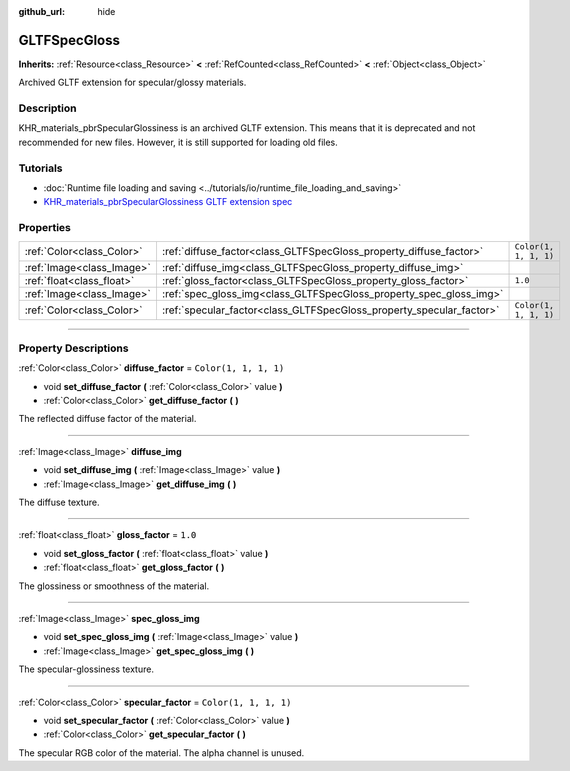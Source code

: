 :github_url: hide

.. DO NOT EDIT THIS FILE!!!
.. Generated automatically from Godot engine sources.
.. Generator: https://github.com/godotengine/godot/tree/master/doc/tools/make_rst.py.
.. XML source: https://github.com/godotengine/godot/tree/master/modules/gltf/doc_classes/GLTFSpecGloss.xml.

.. _class_GLTFSpecGloss:

GLTFSpecGloss
=============

**Inherits:** :ref:`Resource<class_Resource>` **<** :ref:`RefCounted<class_RefCounted>` **<** :ref:`Object<class_Object>`

Archived GLTF extension for specular/glossy materials.

.. rst-class:: classref-introduction-group

Description
-----------

KHR_materials_pbrSpecularGlossiness is an archived GLTF extension. This means that it is deprecated and not recommended for new files. However, it is still supported for loading old files.

.. rst-class:: classref-introduction-group

Tutorials
---------

- :doc:`Runtime file loading and saving <../tutorials/io/runtime_file_loading_and_saving>`

- `KHR_materials_pbrSpecularGlossiness GLTF extension spec <https://github.com/KhronosGroup/glTF/blob/main/extensions/2.0/Archived/KHR_materials_pbrSpecularGlossiness>`__

.. rst-class:: classref-reftable-group

Properties
----------

.. table::
   :widths: auto

   +---------------------------+----------------------------------------------------------------------+-----------------------+
   | :ref:`Color<class_Color>` | :ref:`diffuse_factor<class_GLTFSpecGloss_property_diffuse_factor>`   | ``Color(1, 1, 1, 1)`` |
   +---------------------------+----------------------------------------------------------------------+-----------------------+
   | :ref:`Image<class_Image>` | :ref:`diffuse_img<class_GLTFSpecGloss_property_diffuse_img>`         |                       |
   +---------------------------+----------------------------------------------------------------------+-----------------------+
   | :ref:`float<class_float>` | :ref:`gloss_factor<class_GLTFSpecGloss_property_gloss_factor>`       | ``1.0``               |
   +---------------------------+----------------------------------------------------------------------+-----------------------+
   | :ref:`Image<class_Image>` | :ref:`spec_gloss_img<class_GLTFSpecGloss_property_spec_gloss_img>`   |                       |
   +---------------------------+----------------------------------------------------------------------+-----------------------+
   | :ref:`Color<class_Color>` | :ref:`specular_factor<class_GLTFSpecGloss_property_specular_factor>` | ``Color(1, 1, 1, 1)`` |
   +---------------------------+----------------------------------------------------------------------+-----------------------+

.. rst-class:: classref-section-separator

----

.. rst-class:: classref-descriptions-group

Property Descriptions
---------------------

.. _class_GLTFSpecGloss_property_diffuse_factor:

.. rst-class:: classref-property

:ref:`Color<class_Color>` **diffuse_factor** = ``Color(1, 1, 1, 1)``

.. rst-class:: classref-property-setget

- void **set_diffuse_factor** **(** :ref:`Color<class_Color>` value **)**
- :ref:`Color<class_Color>` **get_diffuse_factor** **(** **)**

The reflected diffuse factor of the material.

.. rst-class:: classref-item-separator

----

.. _class_GLTFSpecGloss_property_diffuse_img:

.. rst-class:: classref-property

:ref:`Image<class_Image>` **diffuse_img**

.. rst-class:: classref-property-setget

- void **set_diffuse_img** **(** :ref:`Image<class_Image>` value **)**
- :ref:`Image<class_Image>` **get_diffuse_img** **(** **)**

The diffuse texture.

.. rst-class:: classref-item-separator

----

.. _class_GLTFSpecGloss_property_gloss_factor:

.. rst-class:: classref-property

:ref:`float<class_float>` **gloss_factor** = ``1.0``

.. rst-class:: classref-property-setget

- void **set_gloss_factor** **(** :ref:`float<class_float>` value **)**
- :ref:`float<class_float>` **get_gloss_factor** **(** **)**

The glossiness or smoothness of the material.

.. rst-class:: classref-item-separator

----

.. _class_GLTFSpecGloss_property_spec_gloss_img:

.. rst-class:: classref-property

:ref:`Image<class_Image>` **spec_gloss_img**

.. rst-class:: classref-property-setget

- void **set_spec_gloss_img** **(** :ref:`Image<class_Image>` value **)**
- :ref:`Image<class_Image>` **get_spec_gloss_img** **(** **)**

The specular-glossiness texture.

.. rst-class:: classref-item-separator

----

.. _class_GLTFSpecGloss_property_specular_factor:

.. rst-class:: classref-property

:ref:`Color<class_Color>` **specular_factor** = ``Color(1, 1, 1, 1)``

.. rst-class:: classref-property-setget

- void **set_specular_factor** **(** :ref:`Color<class_Color>` value **)**
- :ref:`Color<class_Color>` **get_specular_factor** **(** **)**

The specular RGB color of the material. The alpha channel is unused.

.. |virtual| replace:: :abbr:`virtual (This method should typically be overridden by the user to have any effect.)`
.. |const| replace:: :abbr:`const (This method has no side effects. It doesn't modify any of the instance's member variables.)`
.. |vararg| replace:: :abbr:`vararg (This method accepts any number of arguments after the ones described here.)`
.. |constructor| replace:: :abbr:`constructor (This method is used to construct a type.)`
.. |static| replace:: :abbr:`static (This method doesn't need an instance to be called, so it can be called directly using the class name.)`
.. |operator| replace:: :abbr:`operator (This method describes a valid operator to use with this type as left-hand operand.)`
.. |bitfield| replace:: :abbr:`BitField (This value is an integer composed as a bitmask of the following flags.)`
